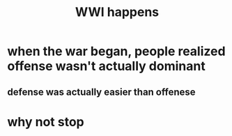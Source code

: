 #+TITLE: WWI happens
* when the war began, people realized offense wasn't actually dominant
** defense was actually easier than offenese
* why not stop

